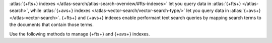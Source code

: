 :atlas:`{+fts+} indexes </atlas-search/atlas-search-overview/#fts-indexes>` let you query data
in :atlas:`{+fts+} </atlas-search>`, while :atlas:`{+avs+} indexes </atlas-vector-search/vector-search-type/>` 
let you query data in :atlas:`{+avs+} </atlas-vector-search>`. {+fts+} and
{+avs+} indexes enable performant
text search queries by mapping search terms to the documents that
contain those terms.

Use the following methods to manage {+fts+} and {+avs+} indexes.
